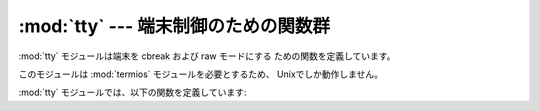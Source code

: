
:mod:`tty` --- 端末制御のための関数群
==========================

.. module:: tty
   :platform: Unix
   :synopsis: 一般的な端末制御操作のためのユーティリティ関数群。
.. moduleauthor:: Steen Lumholt
.. sectionauthor:: Moshe Zadka <moshez@zadka.site.co.il>


:mod:`tty` モジュールは端末を cbreak および raw モードにする ための関数を定義しています。

このモジュールは :mod:`termios` モジュールを必要とするため、 Unixでしか動作しません。

:mod:`tty` モジュールでは、以下の関数を定義しています:


.. function:: setraw(fd[, when])

   ファイル記述子 *fd* のモードを raw モードに変えます。 *when* を省略すると標準の値は :const:`termios.TCSAFLUSH` に
   なり、:func:`termios.tcsetattr` に渡されます。


.. function:: setcbreak(fd[, when])

   ファイル記述子 *fd* のモードを cbreakモードに変えます。 *when* を省略すると標準の値は :const:`termios.TCSAFLUSH`
   に なり、:func:`termios.tcsetattr` に渡されます。


.. seealso::

   Module :mod:`termios`
      低レベル端末制御インタフェース。

